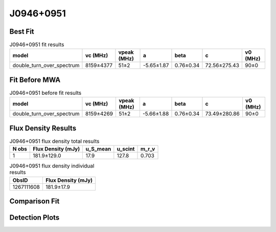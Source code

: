 .. _J0946+0951:
J0946+0951
==========

Best Fit
--------
.. image:: best_fits/J0946+0951_fit.png
  :width: 800

.. csv-table:: J0946+0951 fit results
   :header: "model","vc (MHz)","vpeak (MHz)","a","beta","c","v0 (MHz)"

   "double_turn_over_spectrum","8159±4377","51±2","-5.65±1.87","0.76±0.34","72.56±275.43","90±0"

Fit Before MWA
--------------

.. csv-table:: J0946+0951 before fit results
   :header: "model","vc (MHz)","vpeak (MHz)","a","beta","c","v0 (MHz)"

   "double_turn_over_spectrum","8159±4269","51±2","-5.66±1.88","0.76±0.34","73.49±280.86","90±0"


Flux Density Results
--------------------
.. csv-table:: J0946+0951 flux density total results
   :header: "N obs", "Flux Density (mJy)", "u_S_mean", "u_scint", "m_r_v"

   "1",  "181.9±129.0", "17.9", "127.8", "0.703"

.. csv-table:: J0946+0951 flux density individual results
   :header: "ObsID", "Flux Density (mJy)"

    "1267111608", "181.9±17.9"

Comparison Fit
--------------
.. image:: comparison_fits/J0946+0951_comparison_fit.png
  :width: 800

Detection Plots
---------------

.. image:: detection_plots/1267111608_J0946+0951.prepfold.png
  :width: 800

.. image:: on_pulse_plots/1267111608_J0946+0951_1024_bins_gaussian_components.png
  :width: 800